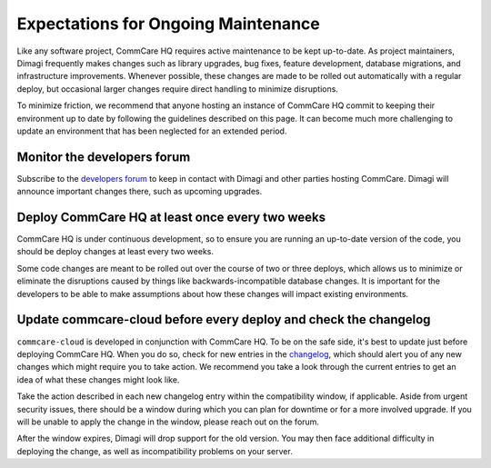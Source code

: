 .. _maintenance-expectations:

Expectations for Ongoing Maintenance
====================================

Like any software project, CommCare HQ requires active maintenance to be
kept up-to-date. As project maintainers, Dimagi frequently makes changes
such as library upgrades, bug fixes, feature development, database
migrations, and infrastructure improvements. Whenever possible, these
changes are made to be rolled out automatically with a regular deploy,
but occasional larger changes require direct handling to minimize
disruptions.

To minimize friction, we recommend that anyone hosting an instance of
CommCare HQ commit to keeping their environment up to date by following
the guidelines described on this page. It can become much more
challenging to update an environment that has been neglected for an
extended period.

Monitor the developers forum
----------------------------

Subscribe to the `developers forum <https://forum.dimagi.com/c/developers/5>`_ to keep in contact with Dimagi and
other parties hosting CommCare. Dimagi will announce important changes
there, such as upcoming upgrades.

Deploy CommCare HQ at least once every two weeks
------------------------------------------------

CommCare HQ is under continuous development, so to ensure you are
running an up-to-date version of the code, you should be deploy changes
at least every two weeks.

Some code changes are meant to be rolled out over the course of two or
three deploys, which allows us to minimize or eliminate the disruptions
caused by things like backwards-incompatible database changes. It is
important for the developers to be able to make assumptions about how
these changes will impact existing environments.

Update commcare-cloud before every deploy and check the changelog
-----------------------------------------------------------------

``commcare-cloud`` is developed in conjunction with CommCare HQ. To be
on the safe side, it's best to update just before deploying CommCare HQ.
When you do so, check for new entries in the `changelog <https://github.com/dimagi/commcare-cloud/blob/master/docs/changelog/index.md>`_, which should
alert you of any new changes which might require you to take action. We
recommend you take a look through the current entries to get an idea of
what these changes might look like.

Take the action described in each new changelog entry within the
compatibility window, if applicable. Aside from urgent security issues,
there should be a window during which you can plan for downtime or for a
more involved upgrade. If you will be unable to apply the change in the
window, please reach out on the forum.

After the window expires, Dimagi will drop support for the old version.
You may then face additional difficulty in deploying the change, as well
as incompatibility problems on your server.
